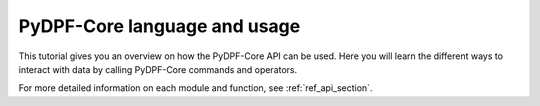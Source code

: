 .. _ref_tutorials_language_and_usage:

=============================
PyDPF-Core language and usage
=============================

This tutorial gives you an overview on how the PyDPF-Core API can be used.
Here you will learn the different ways to interact with data by calling PyDPF-Core
commands and operators.

For more detailed information on each module and function, see :ref:`ref_api_section`.





